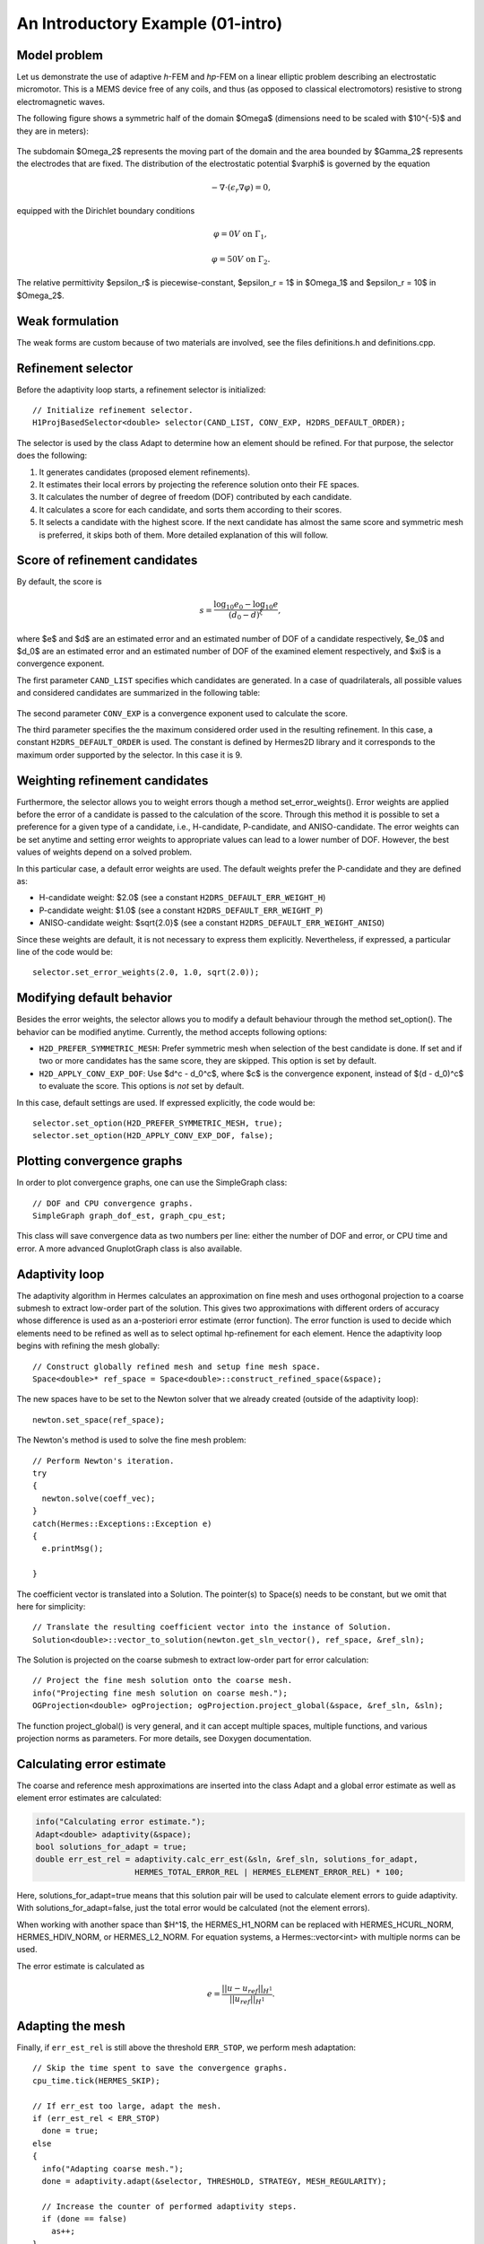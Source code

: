 An Introductory Example (01-intro)
----------------------------------

Model problem
~~~~~~~~~~~~~

Let us demonstrate the use of adaptive *h*-FEM and *hp*-FEM on a linear elliptic problem
describing an electrostatic micromotor. This is a MEMS device free of any coils, and 
thus (as opposed to classical electromotors) resistive to strong electromagnetic waves.

The following figure shows a symmetric half of the domain $\Omega$
(dimensions need to be scaled with $10^{-5}$ and they are in meters):

.. figure:: 01-intro/micromotor.png
   :align: center
   :scale: 55% 
   :figclass: align-center
   :alt: Computational domain for the micromotor problem.

The subdomain $\Omega_2$ represents the moving part of the domain and the area bounded by $\Gamma_2$
represents the electrodes that are fixed. The distribution of the electrostatic potential $\varphi$ is governed by the equation

.. math::

    -\nabla\cdot\left(\epsilon_r\nabla\varphi\right) = 0,

equipped with the Dirichlet boundary conditions

.. math::

    \varphi = 0 V \ \ \ \ \ \mbox{on}\ \Gamma_1,


.. math::

    \varphi = 50 V \ \ \ \ \mbox{on}\ \Gamma_2.

The relative permittivity $\epsilon_r$ is piecewise-constant, $\epsilon_r = 1$ in $\Omega_1$ and
$\epsilon_r = 10$ in $\Omega_2$. 

Weak formulation
~~~~~~~~~~~~~~~~

The weak forms are custom because of two materials are involved, see the files 
definitions.h and definitions.cpp.

Refinement selector
~~~~~~~~~~~~~~~~~~~

Before the adaptivity loop starts, a refinement selector is initialized::

    // Initialize refinement selector.
    H1ProjBasedSelector<double> selector(CAND_LIST, CONV_EXP, H2DRS_DEFAULT_ORDER);

The selector is used by the class Adapt to determine how an element should be refined. 
For that purpose, the selector does the following:

#. It generates candidates (proposed element refinements).
#. It estimates their local errors by projecting the reference solution onto their FE spaces.
#. It calculates the number of degree of freedom (DOF) contributed by each candidate.
#. It calculates a score for each candidate, and sorts them according to their scores.
#. It selects a candidate with the highest score. If the next candidate has almost the same score and symmetric mesh is 
   preferred, it skips both of them. More detailed explanation of this will follow.

Score of refinement candidates
~~~~~~~~~~~~~~~~~~~~~~~~~~~~~~

By default, the score is

.. math::

    s = \frac{\log_{10} e_0 - \log_{10} e}{(d_0 - d)^\xi},

where $e$ and $d$ are an estimated error and an estimated number of DOF of a candidate respectively, $e_0$ and $d_0$ are an estimated error and an estimated number of DOF of the examined element respectively, and $\xi$ is a convergence exponent.

The first parameter ``CAND_LIST`` specifies which candidates are generated. In a case of quadrilaterals, all possible values and considered candidates are summarized in the following table:

.. figure:: 01-intro/cand_list_quads.png
   :align: center
   :scale: 50% 
   :figclass: align-center
   :alt: Candidates generated for a given candidate list.

The second parameter ``CONV_EXP`` is a convergence exponent used to calculate the score.

The third parameter specifies the the maximum considered order used in the resulting refinement. In this case, a constant ``H2DRS_DEFAULT_ORDER`` is used. The constant is defined by Hermes2D library and it corresponds to the maximum order supported by the selector. In this case it is 9.

Weighting refinement candidates
~~~~~~~~~~~~~~~~~~~~~~~~~~~~~~~

Furthermore, the selector allows you to weight errors though a method set_error_weights(). Error weights are applied before the error of a candidate is passed to the calculation of the score. Through this method it is possible to set a preference for a given type of a candidate, i.e., H-candidate, P-candidate, and ANISO-candidate. The error weights can be set anytime and setting error weights to appropriate values can lead to a lower number of DOF. However, the best values of weights depend on a solved problem.

In this particular case, a default error weights are used. The default weights prefer the P-candidate and they are defined as:

- H-candidate weight: $2.0$ (see a constant ``H2DRS_DEFAULT_ERR_WEIGHT_H``)
- P-candidate weight: $1.0$ (see a constant ``H2DRS_DEFAULT_ERR_WEIGHT_P``)
- ANISO-candidate weight: $\sqrt{2.0}$ (see a constant ``H2DRS_DEFAULT_ERR_WEIGHT_ANISO``)

Since these weights are default, it is not necessary to express them explicitly. 
Nevertheless, if expressed, a particular line of the code would be::

    selector.set_error_weights(2.0, 1.0, sqrt(2.0));

Modifying default behavior
~~~~~~~~~~~~~~~~~~~~~~~~~~

Besides the error weights, the selector allows you to modify a default behaviour through the method set_option(). The behavior can be modified anytime. Currently, the method accepts following options:

- ``H2D_PREFER_SYMMETRIC_MESH``: Prefer symmetric mesh when selection of the best candidate is done. If set and if two or more candidates has the same score, they are skipped. This option is set by default.
- ``H2D_APPLY_CONV_EXP_DOF``: Use $d^c - d_0^c$, where $c$ is the convergence exponent, instead of $(d - d_0)^c$ to evaluate the score. This options is *not* set by default.

In this case, default settings are used. If expressed explicitly, the code would be:
::

    selector.set_option(H2D_PREFER_SYMMETRIC_MESH, true);
    selector.set_option(H2D_APPLY_CONV_EXP_DOF, false);

Plotting convergence graphs
~~~~~~~~~~~~~~~~~~~~~~~~~~~

In order to plot convergence graphs, one can use the SimpleGraph class::

    // DOF and CPU convergence graphs.
    SimpleGraph graph_dof_est, graph_cpu_est;

This class will save convergence data as two numbers per line: either 
the number of DOF and error, or CPU time and error. A more advanced 
GnuplotGraph class is also available. 

Adaptivity loop
~~~~~~~~~~~~~~~

The adaptivity algorithm in Hermes calculates an approximation on fine mesh and uses
orthogonal projection to a coarse submesh to extract low-order part of the solution.
This gives two approximations with different orders of accuracy whose difference 
is used as an a-posteriori error estimate (error function). The error function  
is used to decide which elements need to be refined as well as to select optimal 
hp-refinement for each element. Hence the adaptivity loop begins with refining 
the mesh globally::

    // Construct globally refined mesh and setup fine mesh space.
    Space<double>* ref_space = Space<double>::construct_refined_space(&space);

The new spaces have to be set to the Newton solver that we already created (outside of the adaptivity loop)::

    newton.set_space(ref_space);

The Newton's method is used to solve the fine mesh problem::

    // Perform Newton's iteration.
    try
    {
      newton.solve(coeff_vec);
    }
    catch(Hermes::Exceptions::Exception e)
    {
      e.printMsg();
      
    }

The coefficient vector is translated into a Solution. The pointer(s) to Space(s) needs to be constant, but we omit that here for simplicity::

    // Translate the resulting coefficient vector into the instance of Solution.
    Solution<double>::vector_to_solution(newton.get_sln_vector(), ref_space, &ref_sln);

The Solution is projected on the coarse submesh to extract low-order 
part for error calculation::

    // Project the fine mesh solution onto the coarse mesh.
    info("Projecting fine mesh solution on coarse mesh.");
    OGProjection<double> ogProjection; ogProjection.project_global(&space, &ref_sln, &sln);

The function project_global() is very general, and it can accept multiple 
spaces, multiple functions, and various projection norms as parameters. For more details,
see Doxygen documentation.

Calculating error estimate
~~~~~~~~~~~~~~~~~~~~~~~~~~

The coarse and reference mesh approximations are inserted into the class Adapt
and a global error estimate as well as element error estimates are calculated:

.. sourcecode::
    .

    info("Calculating error estimate.");
    Adapt<double> adaptivity(&space);
    bool solutions_for_adapt = true;
    double err_est_rel = adaptivity.calc_err_est(&sln, &ref_sln, solutions_for_adapt,
                         HERMES_TOTAL_ERROR_REL | HERMES_ELEMENT_ERROR_REL) * 100;

.. latexcode::
    .

    info("Calculating error estimate.");
    Adapt<double> adaptivity(&space);
    bool solutions_for_adapt = true;
    double err_est_rel = adaptivity.calc_err_est(&sln, &ref_sln, 
                         solutions_for_adapt, HERMES_TOTAL_ERROR_REL | 
                         HERMES_ELEMENT_ERROR_REL) * 100;

Here, solutions_for_adapt=true means that this solution pair will be used to calculate 
element errors to guide adaptivity. With solutions_for_adapt=false, just the total error 
would be calculated (not the element errors). 

When working with another space than $H^1$, the HERMES_H1_NORM can be replaced with 
HERMES_HCURL_NORM, HERMES_HDIV_NORM, or HERMES_L2_NORM. For equation systems, 
a Hermes::vector<int> with multiple norms can be used.  

The error estimate is calculated as

.. math::

    e = \frac{|| u - u_{ref} ||_{H^1}}{|| u_{ref} ||_{H^1}}.

Adapting the mesh
~~~~~~~~~~~~~~~~~

Finally, if ``err_est_rel`` is still above the threshold ``ERR_STOP``, we perform
mesh adaptation::

    // Skip the time spent to save the convergence graphs.
    cpu_time.tick(HERMES_SKIP);

    // If err_est too large, adapt the mesh.
    if (err_est_rel < ERR_STOP) 
      done = true;
    else
    {
      info("Adapting coarse mesh.");
      done = adaptivity.adapt(&selector, THRESHOLD, STRATEGY, MESH_REGULARITY);

      // Increase the counter of performed adaptivity steps.
      if (done == false)  
        as++;
    }
    if (space.get_num_dofs() >= NDOF_STOP) 
      done = true;

The constants ``THRESHOLD``, ``STRATEGY`` and ``MESH_REGULARITY`` have the following meaning:

Adaptive strategies
~~~~~~~~~~~~~~~~~~~

The constant ``STRATEGY`` indicates which adaptive strategy is used. In all cases, the strategy is applied to elements in an order defined through the error. If the user request to process an element outside this order, the element is processed regardless the strategy. Currently, Hermes2D supportes following strategies:

* ``STRATEGY == 0``: Refine elements until sqrt(``THRESHOLD``) times total error is processed. If more elements have similar error refine all to keep the mesh symmetric.
* ``STRATEGY == 1``: Refine all elements whose error is bigger than ``THRESHOLD`` times the error of the first processed element, i.e., the maximum error of an element.
* ``STRATEGY == 2``: Refine all elements whose error is bigger than ``THRESHOLD``.

Mesh regularity
~~~~~~~~~~~~~~~

The constant ``MESH_REGULARITY``
specifies maximum allowed level of hanging nodes: -1 means arbitrary-level
hanging nodes (default), and 1, 2, 3, ... means 1-irregular mesh,
2-irregular mesh, etc. Hermes does not support adaptivity on regular meshes
because of its extremely poor performance.

It is a good idea to spend some time playing with these parameters to
get a feeling for adaptive *hp*-FEM. Also look at other adaptivity examples in
the examples/ directory: layer, lshape deal with elliptic problems and have
known exact solutions. So do examples screen, bessel for time-harmonic
Maxwell's equations. These examples allow you to compare the error estimates
computed by Hermes with the true error. Examples crack, singpert show
how to handle cracks and singularly perturbed problems, respectively. There
are also more advanced examples illustrating automatic adaptivity for nonlinear
problems solved via the Newton's method, adaptive multimesh *hp*-FEM,
adaptivity for time-dependent problems on dynamical meshes, etc.

Sample results
~~~~~~~~~~~~~~

The computation
starts with a very coarse mesh consisting of a few quadrilaterals, some
of which are moreover very ill-shaped. Thanks to the anisotropic refinement
capabilities of the selector, the mesh quickly adapts to the solution
and elements of reasonable shape are created near singularities, which occur
at the corners of the electrode. Initially, all elements of the mesh
are of a low degree, but as the *hp*-adaptive process progresses, the elements
receive different polynomial degrees, depending on the local smoothness of the
solution.

The gradient was visualized using the class VectorView. We have
seen this in the previous section. We plug in the same solution for both vector
components, but specify that its derivatives should be used::

    gview.show(&sln, &sln, H2D_EPS_NORMAL, H2D_FN_DX_0, H2D_FN_DY_0);

.. figure:: 01-intro/motor-sln.png
   :align: center
   :scale: 50% 
   :figclass: align-center
   :alt: Solution - electrostatic potential $\varphi$ (zoomed).

.. raw:: html

   <hr style="clear: both; visibility: hidden;">

.. figure:: 01-intro/motor-grad.png
   :align: center
   :scale: 50% 
   :figclass: align-center
   :alt: Gradient of the solution $E = -\nabla\varphi$ and its magnitude (zoomed).

.. raw:: html

   <hr style="clear: both; visibility: hidden;">

.. figure:: 01-intro/motor-orders.png
   :align: center
   :scale: 50% 
   :figclass: align-center
   :alt: Polynomial orders of elements near singularities (zoomed).

Convergence graphs of adaptive *h*-FEM with linear elements, *h*-FEM with quadratic elements
and *hp*-FEM are shown below.

.. figure:: 01-intro/conv_dof.png
   :align: center
   :scale: 60% 
   :figclass: align-center
   :alt: DOF convergence graph for tutorial example 01-intro.

The following graph shows convergence in terms of CPU time. 

.. figure:: 01-intro/conv_cpu.png
   :align: center
   :scale: 60% 
   :figclass: align-center
   :alt: CPU convergence graph for tutorial example 01-intro.

